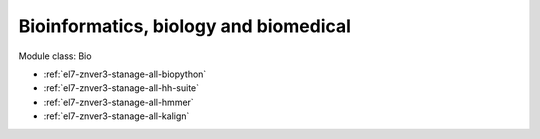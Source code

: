 .. _el7-znver3-stanage-bio:

Bioinformatics, biology and biomedical
^^^^^^^^^^^^^^^^^^^^^^^^^^^^^^^^^^^^^^

Module class: Bio

* :ref:`el7-znver3-stanage-all-biopython`
* :ref:`el7-znver3-stanage-all-hh-suite`
* :ref:`el7-znver3-stanage-all-hmmer`
* :ref:`el7-znver3-stanage-all-kalign`
